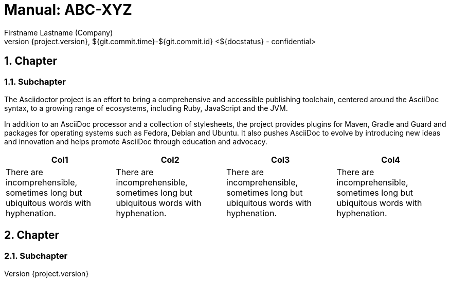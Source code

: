 :last-update-label!:
:chapter-label:
:doctype: book
:linkcss:
:stylesdir: css/
:source-highlighter: coderay
:numbered:
:icons: font
:pdf-stylesdir: css/
:pdf-style: hb
// using experimental to support btn: macro
:experimental:
:toclevels: 3
:sectnumlevels: 4
// there will be anchors (paragraph sign) in front of the headings
:sectanchors:
:confidence-level: confidential
:status: ${docstatus}
:datum: ${git.commit.time}-${git.commit.id}
:author: Firstname Lastname (Company)
:reference: ABC-XYZ
//Titel and Version can be directly edited below


= Manual: {reference}
{author}
v${project.version}, {datum} <{status} - {confidence-level}>

//When you change the font, you might run into problems for characters like "--" > Use Noto Serif to be safe
//List of Tables / Figures currently not supported, but could be realized with extension (http://discuss.asciidoctor.org/List-of-tables-figures-td2829.html)

== Chapter

=== Subchapter

// https://asciidoctor.org/

The Asciidoctor project is an effort to bring a comprehensive and accessible publishing toolchain, centered around the AsciiDoc syntax, to a growing range of ecosystems, including Ruby, JavaScript and the JVM.

In addition to an AsciiDoc processor and a collection of stylesheets, the project provides plugins for Maven, Gradle and Guard and packages for operating systems such as Fedora, Debian and Ubuntu. It also pushes AsciiDoc to evolve by introducing new ideas and innovation and helps promote AsciiDoc through education and advocacy.

[col=3*]
|===
|Col1|Col2|Col3|Col4

| There are incomprehensible, sometimes long but ubiquitous words with hyphenation.
| There are incomprehensible, sometimes long but ubiquitous words with hyphenation.
| There are incomprehensible, sometimes long but ubiquitous words with hyphenation.
| There are incomprehensible, sometimes long but ubiquitous words with hyphenation.

|===

== Chapter

=== Subchapter
